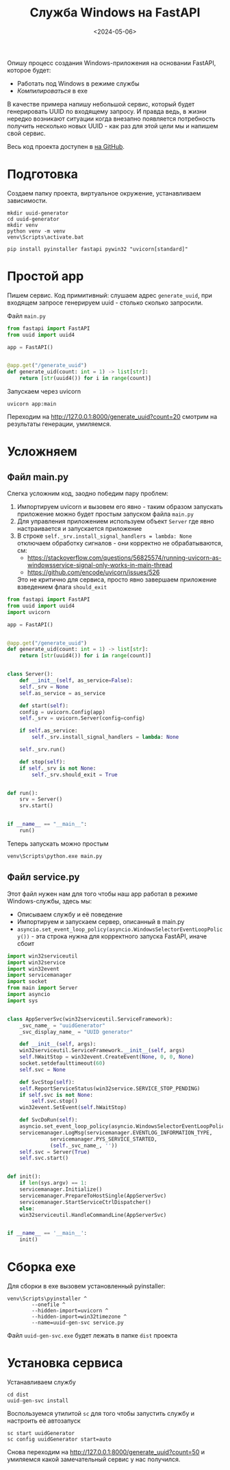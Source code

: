 #+title: Служба Windows на FastAPI
#+date: <2024-05-06>
#+keywords: FastAPI

Опишу процесс создания Windows-приложения на основании FastAPI, которое будет:
+ Работать под Windows в режиме службы
+ /Компилироваться/ в exe

В качестве примера напишу небольшой сервис, который будет генерировать UUID по
входящему запросу. И правда ведь, в жизни нередко возникают ситуации когда внезапно
появляется потребность получить несколько новыx UUID - как раз для этой цели мы и
напишем свой сервис.

Весь код проекта доступен в [[https://github.com/nrukin/python-fastapi-win-service-example][на GitHub]].

* Подготовка
Создаем папку проекта, виртуальное окружение, устанавливаем зависимости.
#+begin_src shell
  mkdir uuid-generator
  cd uuid-generator
  mkdir venv
  python venv -m venv
  venv\Scripts\activate.bat

  pip install pyinstaller fastapi pywin32 "uvicorn[standard]"
#+end_src
* Простой app
Пишем сервис. Код примитивный: слушаем адрес =generate_uuid=,
при входящем запросе генерируем uuid - столько сколько запросили.

Файл =main.py=
#+begin_src python
  from fastapi import FastAPI
  from uuid import uuid4

  app = FastAPI()


  @app.get("/generate_uuid")
  def generate_uid(count: int = 1) -> list[str]:
      return [str(uuid4()) for i in range(count)]
#+end_src

Запускаем через uvicorn
#+begin_src shell
  uvicorn app:main
#+end_src

Переходим на http://127.0.0.1:8000/generate_uuid?count=20 смотрим на
результаты генерации, умиляемся.

* Усложняем
** Файл main.py
Слегка усложним код, заодно победим пару проблем:
1. Импортируем uvicorn и вызовем его явно - таким образом запускать приложение
   можно будет простым запуском файла =main.py=
2. Для управления приложением используем объект =Server= где явно настраивается
   и запускается приложение
3. В строке =self._srv.install_signal_handlers = lambda: None=  отключаем обработку сигналов - они корректно не
   обрабатываются, см:
   + https://stackoverflow.com/questions/56825574/running-uvicorn-as-windowsservice-signal-only-works-in-main-thread
   + https://github.com/encode/uvicorn/issues/526

   Это не критично для сервиса, просто явно завершаем приложение взведением флага =should_exit=
   
#+begin_src python
  from fastapi import FastAPI
  from uuid import uuid4
  import uvicorn

  app = FastAPI()


  @app.get("/generate_uuid")
  def generate_uid(count: int = 1) -> list[str]:
      return [str(uuid4()) for i in range(count)]


  class Server():
      def __init__(self, as_service=False):
	  self._srv = None
	  self.as_service = as_service

      def start(self):
	  config = uvicorn.Config(app)
	  self._srv = uvicorn.Server(config=config)

	  if self.as_service:
	      self._srv.install_signal_handlers = lambda: None

	  self._srv.run()

      def stop(self):
	  if self._srv is not None:
	      self._srv.should_exit = True


  def run():
      srv = Server()
      srv.start()


  if __name__ == "__main__":
      run()
  
#+end_src

Теперь запускать можно простым
#+begin_src shell
  venv\Scripts\python.exe main.py
#+end_src

** Файл service.py

Этот файл нужен нам для того чтобы наш app работал в режиме Windows-службы, здесь мы:

+ Описываем службу и её поведение
+ Импортируем и запускаем сервер, описанный в main.py
+ =asyncio.set_event_loop_policy(asyncio.WindowsSelectorEventLoopPolicy())= - эта строка
  нужна для корректного запуска FastAPI, иначе сбоит
  
#+begin_src python
  import win32serviceutil
  import win32service
  import win32event
  import servicemanager
  import socket
  from main import Server
  import asyncio
  import sys


  class AppServerSvc(win32serviceutil.ServiceFramework):
      _svc_name_ = "uuidGenerator"
      _svc_display_name_ = "UUID generator"

      def __init__(self, args):
	  win32serviceutil.ServiceFramework.__init__(self, args)
	  self.hWaitStop = win32event.CreateEvent(None, 0, 0, None)
	  socket.setdefaulttimeout(60)
	  self.svc = None

      def SvcStop(self):
	  self.ReportServiceStatus(win32service.SERVICE_STOP_PENDING)
	  if self.svc is not None:
	      self.svc.stop()
	  win32event.SetEvent(self.hWaitStop)

      def SvcDoRun(self):
	  asyncio.set_event_loop_policy(asyncio.WindowsSelectorEventLoopPolicy())
	  servicemanager.LogMsg(servicemanager.EVENTLOG_INFORMATION_TYPE,
				servicemanager.PYS_SERVICE_STARTED,
				(self._svc_name_, ''))
	  self.svc = Server(True)
	  self.svc.start()


  def init():
      if len(sys.argv) == 1:
	  servicemanager.Initialize()
	  servicemanager.PrepareToHostSingle(AppServerSvc)
	  servicemanager.StartServiceCtrlDispatcher()
      else:
	  win32serviceutil.HandleCommandLine(AppServerSvc)


  if __name__ == '__main__':
      init()
#+end_src

* Сборка exe
Для сборки в exe вызовем установленный pyinstaller:
#+begin_src shell
  venv\Scripts\pyinstaller ^
	      --onefile ^
	      --hidden-import=uvicorn ^
	      --hidden-import=win32timezone ^
	      --name=uuid-gen-svc service.py
#+end_src

Файл =uuid-gen-svc.exe= будет лежать в папке =dist= проекта

* Установка сервиса
Устанавливаем службу
#+begin_src shell
  cd dist
  uuid-gen-svc install
#+end_src

Воспользуемся утилитой =sc= для того чтобы запустить службу и настроить её автозапуск
#+begin_src shell
  sc start uuidGenerator
  sc config uuidGenerator start=auto
#+end_src

Снова переходим на http://127.0.0.1:8000/generate_uuid?count=50 и умиляемся какой замечательный сервис у нас получился.
